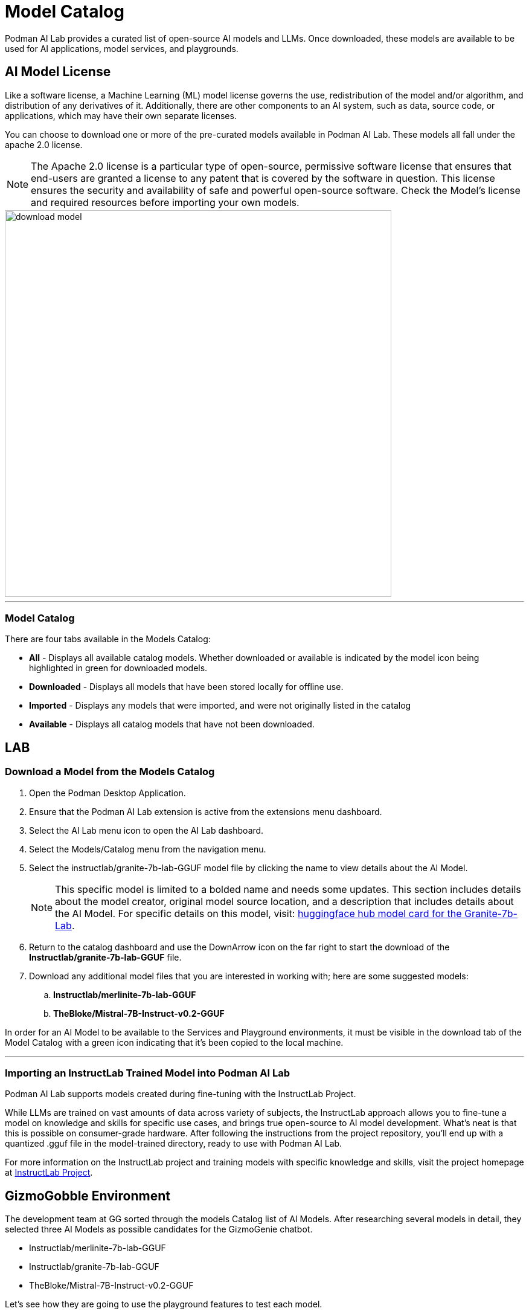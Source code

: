 = Model Catalog

Podman AI Lab provides a curated list of open-source AI models and LLMs. Once downloaded, these models are available to be used for AI applications, model services, and playgrounds. 

== AI Model License


Like a software license, a Machine Learning (ML) model license governs the use, redistribution of the model and/or algorithm, and distribution of any derivatives of it. Additionally, there are other components to an AI system, such as data, source code, or applications, which may have their own separate licenses.

You can choose to download one or more of the pre-curated models available in Podman AI Lab. These models all fall under the apache 2.0 license. 

[NOTE]
The Apache 2.0 license is a particular type of open-source, permissive software license that ensures that end-users are granted a license to any patent that is covered by the software in question. This license ensures the security and availability of safe and powerful open-source software. Check the Model's license and required resources before importing your own models.

image::download-model.gif[width=640]

---

=== Model Catalog

There are four tabs available in the Models Catalog:

 * *All* - Displays all available catalog models. Whether downloaded or available is indicated by the model icon being highlighted in green for downloaded models.
 * *Downloaded* - Displays all models that have been stored locally for offline use. 
 * *Imported* - Displays any models that were imported, and were not originally listed in the catalog
 * *Available* - Displays all catalog models that have not been downloaded.






== LAB

=== Download a Model from the Models Catalog 

 . Open the Podman Desktop Application.

 . Ensure that the Podman AI Lab extension is active from the extensions menu dashboard.

 . Select the AI Lab menu icon to open the AI Lab dashboard.

 . Select the Models/Catalog menu from the navigation menu. 

 . Select the instructlab/granite-7b-lab-GGUF model file by clicking the name to view details about the AI Model. 
+
[NOTE]
This specific model is limited to a bolded name and needs some updates. This section includes details about the model creator, original model source location, and a description that includes details about the AI Model. For specific details on this model, visit: https://huggingface.co/instructlab/granite-7b-lab[huggingface hub model card for the Granite-7b-Lab]. 


 . Return to the catalog dashboard and use the DownArrow icon on the far right to start the download of the *Instructlab/granite-7b-lab-GGUF* file.

 . Download any additional model files that you are interested in working with; here are some suggested models: 
 .. *Instructlab/merlinite-7b-lab-GGUF*
 .. *TheBloke/Mistral-7B-Instruct-v0.2-GGUF*

In order for an AI Model to be available to the Services and Playground environments, it must be visible in the download tab of the Model Catalog with a green icon indicating that it's been copied to the local machine.

---

===  Importing an InstructLab Trained Model into Podman AI Lab

Podman AI Lab supports models created during fine-tuning with the InstructLab Project.

While LLMs are trained on vast amounts of data across variety of subjects, the InstructLab approach allows you to fine-tune a model on knowledge and skills for specific use cases, and brings true open-source to AI model development. What’s neat is that this is possible on consumer-grade hardware. After following the instructions from the project repository, you'll end up with a quantized .gguf file in the model-trained directory, ready to use with Podman AI Lab.

For more information on the InstructLab project and training models with specific knowledge and skills, visit the project homepage at  https://github.com/instructlab[InstructLab Project]. 


== GizmoGobble Environment

The development team at GG sorted through the models Catalog list of AI Models. After researching several models in detail, they selected three AI Models as possible candidates for the GizmoGenie chatbot.

 * Instructlab/merlinite-7b-lab-GGUF
 
 * Instructlab/granite-7b-lab-GGUF
 
 * TheBloke/Mistral-7B-Instruct-v0.2-GGUF
 
Let's see how they are going to use the playground features to test each model.
 

